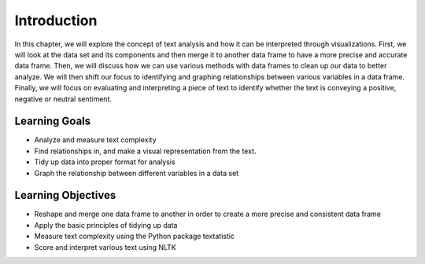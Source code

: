Introduction
=============


In this chapter, we will explore the concept of text analysis and how it can be interpreted through visualizations. 
First, we will look at the data set and its components and then merge it to another data frame to have a more precise 
and accurate data frame. Then, we will discuss how we can use various methods with data frames to clean up our data to 
better analyze. We will then shift our focus to identifying and graphing relationships between various variables in a 
data frame. Finally, we will focus on evaluating and interpreting a piece of text to identify whether the text is conveying 
a positive, negative or neutral sentiment. 


Learning Goals
---------------
- Analyze and measure text complexity
- Find relationships in, and make a visual representation from the text.
- Tidy up data into proper format for analysis
- Graph the relationship between different variables in a data set


Learning Objectives
--------------------
- Reshape and merge one data frame to another in order to create a more precise and consistent data frame
- Apply the basic principles of tidying up data
- Measure text complexity using the Python package textatistic
- Score and interpret various text using NLTK
